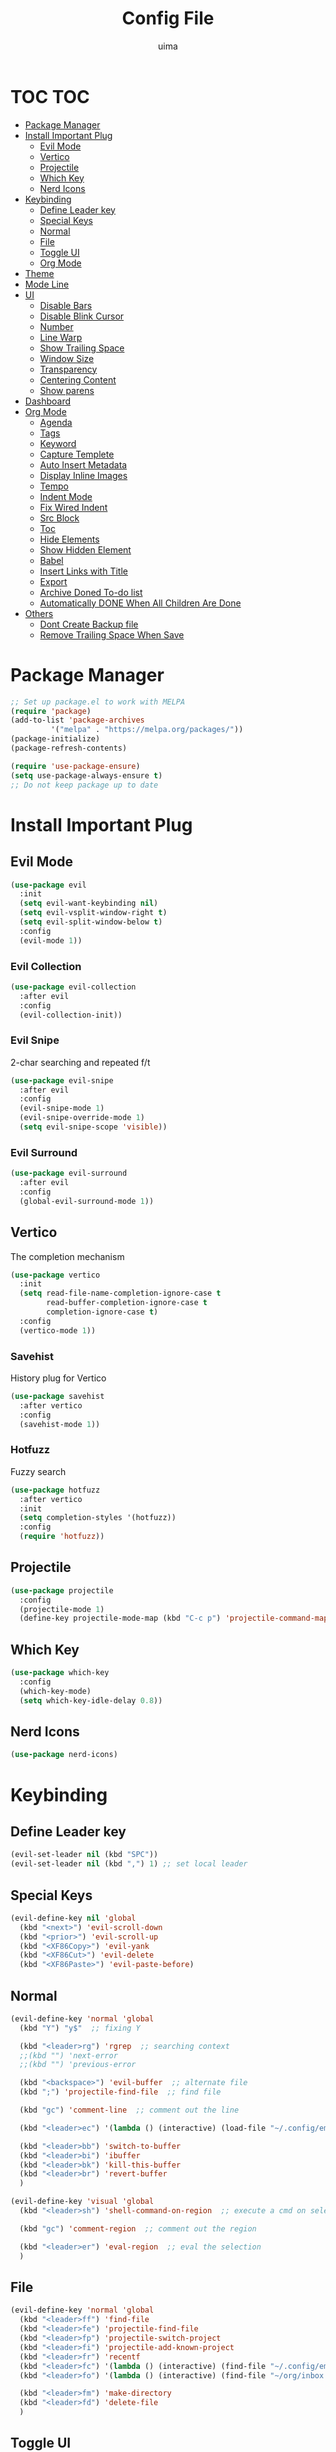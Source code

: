 #+TITLE: Config File
#+AUTHOR: uima
#+DESCRIPTION: The emacs config file

* TOC                                                                   :TOC:
- [[#package-manager][Package Manager]]
- [[#install-important-plug][Install Important Plug]]
  - [[#evil-mode][Evil Mode]]
  - [[#vertico][Vertico]]
  - [[#projectile][Projectile]]
  - [[#which-key][Which Key]]
  - [[#nerd-icons][Nerd Icons]]
- [[#keybinding][Keybinding]]
  - [[#define-leader-key][Define Leader key]]
  - [[#special-keys][Special Keys]]
  - [[#normal][Normal]]
  - [[#file][File]]
  - [[#toggle-ui][Toggle UI]]
  - [[#org-mode][Org Mode]]
- [[#theme][Theme]]
- [[#mode-line][Mode Line]]
- [[#ui][UI]]
  - [[#disable-bars][Disable Bars]]
  - [[#disable-blink-cursor][Disable Blink Cursor]]
  - [[#number][Number]]
  - [[#line-warp][Line Warp]]
  - [[#show-trailing-space][Show Trailing Space]]
  - [[#window-size][Window Size]]
  - [[#transparency][Transparency]]
  - [[#centering-content][Centering Content]]
  - [[#show-parens][Show parens]]
- [[#dashboard][Dashboard]]
- [[#org-mode-1][Org Mode]]
  - [[#agenda][Agenda]]
  - [[#tags][Tags]]
  - [[#keyword][Keyword]]
  - [[#capture-templete][Capture Templete]]
  - [[#auto-insert-metadata][Auto Insert Metadata]]
  - [[#display-inline-images][Display Inline Images]]
  - [[#tempo][Tempo]]
  - [[#indent-mode][Indent Mode]]
  - [[#fix-wired-indent][Fix Wired Indent]]
  - [[#src-block][Src Block]]
  - [[#toc][Toc]]
  - [[#hide-elements][Hide Elements]]
  - [[#show-hidden-element][Show Hidden Element]]
  - [[#babel][Babel]]
  - [[#insert-links-with-title][Insert Links with Title]]
  - [[#export][Export]]
  - [[#archive-doned-to-do-list][Archive Doned To-do list]]
  - [[#automatically-done-when-all-children-are-done][Automatically DONE When All Children Are Done]]
- [[#others][Others]]
  - [[#dont-create-backup-file][Dont Create Backup file]]
  - [[#remove-trailing-space-when-save][Remove Trailing Space When Save]]

* Package Manager
#+begin_src emacs-lisp
;; Set up package.el to work with MELPA
(require 'package)
(add-to-list 'package-archives
	     '("melpa" . "https://melpa.org/packages/"))
(package-initialize)
(package-refresh-contents)

(require 'use-package-ensure)
(setq use-package-always-ensure t)
;; Do not keep package up to date
#+end_src

* Install Important Plug
** Evil Mode
#+begin_src emacs-lisp
(use-package evil
  :init
  (setq evil-want-keybinding nil)
  (setq evil-vsplit-window-right t)
  (setq evil-split-window-below t)
  :config
  (evil-mode 1))
#+end_src

*** Evil Collection
#+begin_src emacs-lisp
(use-package evil-collection
  :after evil
  :config
  (evil-collection-init))
#+end_src

*** Evil Snipe
2-char searching and repeated f/t
#+begin_src emacs-lisp
(use-package evil-snipe
  :after evil
  :config
  (evil-snipe-mode 1)
  (evil-snipe-override-mode 1)
  (setq evil-snipe-scope 'visible))
#+end_src

*** Evil Surround
#+begin_src emacs-lisp
(use-package evil-surround
  :after evil
  :config
  (global-evil-surround-mode 1))
#+end_src

** Vertico
The completion mechanism
#+begin_src emacs-lisp
(use-package vertico
  :init
  (setq read-file-name-completion-ignore-case t
        read-buffer-completion-ignore-case t
        completion-ignore-case t)
  :config
  (vertico-mode 1))
#+end_src

*** Savehist
History plug for Vertico
#+begin_src emacs-lisp
(use-package savehist
  :after vertico
  :config
  (savehist-mode 1))
#+end_src

*** Hotfuzz
Fuzzy search
#+begin_src emacs-lisp
(use-package hotfuzz
  :after vertico
  :init
  (setq completion-styles '(hotfuzz))
  :config
  (require 'hotfuzz))
#+end_src

** Projectile
#+begin_src emacs-lisp
(use-package projectile
  :config
  (projectile-mode 1)
  (define-key projectile-mode-map (kbd "C-c p") 'projectile-command-map))
#+end_src

** Which Key
#+begin_src emacs-lisp
(use-package which-key
  :config
  (which-key-mode)
  (setq which-key-idle-delay 0.8))
#+end_src

** Nerd Icons
#+begin_src emacs-lisp
(use-package nerd-icons)
#+end_src

* Keybinding
** Define Leader key
#+begin_src emacs-lisp
(evil-set-leader nil (kbd "SPC"))
(evil-set-leader nil (kbd ",") 1) ;; set local leader
#+end_src

** Special Keys
#+begin_src emacs-lisp
(evil-define-key nil 'global
  (kbd "<next>") 'evil-scroll-down
  (kbd "<prior>") 'evil-scroll-up
  (kbd "<XF86Copy>") 'evil-yank
  (kbd "<XF86Cut>") 'evil-delete
  (kbd "<XF86Paste>") 'evil-paste-before)
#+end_src

** Normal
#+begin_src emacs-lisp
(evil-define-key 'normal 'global
  (kbd "Y") "y$"  ;; fixing Y

  (kbd "<leader>rg") 'rgrep  ;; searching context
  ;;(kbd "") 'next-error
  ;;(kbd "") 'previous-error

  (kbd "<backspace>") 'evil-buffer  ;; alternate file
  (kbd ";") 'projectile-find-file  ;; find file

  (kbd "gc") 'comment-line  ;; comment out the line

  (kbd "<leader>ec") '(lambda () (interactive) (load-file "~/.config/emacs/init.el"))  ;; eval the config file

  (kbd "<leader>bb") 'switch-to-buffer
  (kbd "<leader>bi") 'ibuffer
  (kbd "<leader>bk") 'kill-this-buffer
  (kbd "<leader>br") 'revert-buffer
  )

(evil-define-key 'visual 'global
  (kbd "<leader>sh") 'shell-command-on-region  ;; execute a cmd on selection

  (kbd "gc") 'comment-region  ;; comment out the region

  (kbd "<leader>er") 'eval-region  ;; eval the selection
  )
#+end_src

** File
#+begin_src emacs-lisp
(evil-define-key 'normal 'global
  (kbd "<leader>ff") 'find-file
  (kbd "<leader>fe") 'projectile-find-file
  (kbd "<leader>fp") 'projectile-switch-project
  (kbd "<leader>fi") 'projectile-add-known-project
  (kbd "<leader>fr") 'recentf
  (kbd "<leader>fc") '(lambda () (interactive) (find-file "~/.config/emacs/config.org"))
  (kbd "<leader>fo") '(lambda () (interactive) (find-file "~/org/inbox.org"))

  (kbd "<leader>fm") 'make-directory
  (kbd "<leader>fd") 'delete-file
  )
#+end_src

** Toggle UI
#+begin_src emacs-lisp
(evil-define-key '(normal visual) 'global
  (kbd "<leader>tn") 'display-line-numbers-mode
  (kbd "<leader>tw") 'visual-line-mode  ;; warp line
  (kbd "<leader>tt") 'toggle-transparency
  )
#+end_src

*** Toggle Transparency
#+begin_src emacs-lisp
(defun toggle-transparency ()
  "Toggle transparency."
  (interactive)
  (pcase (frame-parameter nil 'alpha-background)
    (100 (set-frame-parameter nil 'alpha-background 90))
    (90  (set-frame-parameter nil 'alpha-background 50))
    (50  (set-frame-parameter nil 'alpha-background 100))))
#+end_src

** Org Mode
#+begin_src emacs-lisp
(evil-define-key '(normal visual) org-mode-map
  (kbd "<leader>om") 'org-header-skeleton  ;; insert metadata
  (kbd "<leader>oi") 'org-toggle-inline-images
  )

(evil-define-key nil 'global
  (kbd "C-c l")      'org-store-link
  (kbd "C-c i")      'org-cliplink  ;; paste link with title
  (kbd "C-c a")      'org-agenda
  (kbd "C-c c")      'org-capture
  (kbd "C-c s")      'org-edit-src-code
  )
#+end_src

* Theme
#+begin_src emacs-lisp
(use-package doom-themes
  :config
  (setq doom-themes-enable-bold t    ; if nil, bold is universally disabled
	doom-themes-enable-italic t) ; if nil, italics is universally disabled
  (load-theme 'doom-one t)

  ;; Enable flashing mode-line on errors
  (doom-themes-visual-bell-config)
  ;; Enable custom neotree theme (all-the-icons must be installed!)
  (doom-themes-neotree-config)
  ;; or for treemacs users
  (setq doom-themes-treemacs-theme "doom-atom") ; use "doom-colors" for less minimal icon theme
  (doom-themes-treemacs-config)
  ;; Corrects (and improves) org-mode's native fontification.
  (doom-themes-org-config))

;; Custom colors
(set-foreground-color "#bcbcbc")
(set-background-color "#161616")
(add-to-list 'default-frame-alist '(foreground-color . "#bcbcbc"))
(add-to-list 'default-frame-alist '(background-color . "#161616"))
(custom-set-faces
 '(org-block-begin-line
   ((t (:background "#202020" :extend t))))
 '(org-block
   ((t (:background "#202020" :extend t))))
 '(org-block-end-line
   ((t (:background "#202020" :extend t))))
 '(org-link
   ((t (:foreground "#86a586" :extend t))))
 )
#+end_src

* Mode Line
#+begin_src emacs-lisp
(use-package doom-modeline
  :config
  (doom-modeline-mode 1))
#+end_src

* UI
** Disable Bars
#+begin_src emacs-lisp
(menu-bar-mode -1)
(tool-bar-mode -1)
(scroll-bar-mode -1)
#+end_src

** Disable Blink Cursor
#+begin_src emacs-lisp
(blink-cursor-mode 0)
#+end_src

** Number
#+begin_src emacs-lisp
(global-display-line-numbers-mode 1)
#+end_src

** Line Warp
#+begin_src emacs-lisp
(global-visual-line-mode 1)
#+end_src

** Show Trailing Space
#+begin_src emacs-lisp
(setq-default show-trailing-whitespace t)
;; Disable in these modes
(dolist (hook '(special-mode-hook
		term-mode-hook
		comint-mode-hook
		compilation-mode-hook
		minibuffer-setup-hook))
  (add-hook hook
	    (lambda () (setq show-trailing-whitespace nil))))
#+end_src

** Window Size
#+begin_src emacs-lisp
(add-to-list 'default-frame-alist '(width . 110))
(add-to-list 'default-frame-alist '(height . 40))
#+end_src

** Transparency
#+begin_src emacs-lisp
(set-frame-parameter nil 'alpha '(100 100))
(add-to-list 'default-frame-alist '(alpha 100 100))
(set-frame-parameter nil 'alpha-background 90)
(add-to-list 'default-frame-alist '(alpha-background . 90))
#+end_src

** Centering Content
#+begin_src emacs-lisp
(use-package sublimity
  :config
  (require 'sublimity-attractive)
  ;; Keep content on center
  (setq sublimity-attractive-centering-width 90)
  ;; Enable smooth scrolling
  (sublimity-mode 1))
#+end_src

** Show parens
#+begin_src emacs-lisp
(define-advice show-paren-function (:around (fn) fix)
  "Highlight enclosing parens."
  (cond ((looking-at-p "\\s(") (funcall fn))
	(t (save-excursion
	     (ignore-errors (backward-up-list))
	     (funcall fn)))))
#+end_src

* Dashboard
#+begin_src emacs-lisp
(use-package dashboard
  :init
  ;; Use nerd icons
  (setq dashboard-display-icons-p t) ;; display icons on both GUI and terminal
  (setq dashboard-icon-type 'nerd-icons) ;; use `nerd-icons' package
  (setq dashboard-set-heading-icons t)
  (setq dashboard-set-file-icons t)
  ;; Config
  (setq dashboard-center-content t)
  :config
  (dashboard-setup-startup-hook)
  ;; for emacs daemon
  (setq initial-buffer-choice (lambda () (get-buffer-create "*dashboard*"))))
#+end_src

* Org Mode
** Agenda
#+begin_src emacs-lisp
;;(setq org-agenda-files '("~/org"))
(setq org-agenda-files (directory-files-recursively "~/org/" "\\.org$"))
#+end_src

** Tags
#+begin_src emacs-lisp
(setq org-tag-alist '(
                      (:startgroup . nil)
                      (:endgroup . nil)
                      ))

(setq org-tag-faces
      '(
        ;;("meeting"   . (:foreground "yellow1"       :weight bold))
        ))
#+end_src

** Todo Keyword
#+begin_src emacs-lisp
(setq org-todo-keywords
      ;;'((sequence "TODO" "WAITING" "|" "DONE")))
      '((sequence "TODO(t)" "IN-PROGRESS(i!)" "WAITING(w@)" "|" "DONE(d)")))

(setq org-log-done 'time)

(setq org-todo-keyword-faces
      '(
        ("TODO"        . (:foreground "GoldenRod"  :weight bold))
        ("IN-PROGRESS" . (:foreground "Cyan"       :weight bold))
        ("WAITING"     . (:foreground "DarkOrange" :weight bold))
        ("DONE"        . (:foreground "LimeGreen"  :weight bold))
        ))
#+end_src

** Capture Templete
#+begin_src emacs-lisp
(setq org-capture-templates
      '(
        ("n" "Add Note to Inbox"
         entry (file "~/org/inbox.org")
         "* %?"
         :empty-lines-before 1)
        ("t" "Add Todo to Inbox"
         entry (file "~/org/inbox.org")
         "* TODO [#B] %?\n:CREATED: %T\n"
         :empty-lines-before 1)
        ("l" "Cap with Link")
        ("ln" "Add Note with File Link to Inbox"
         entry (file "~/org/inbox.org")
         "* %?\n%a\n"
         :empty-lines-before 1)
        ("lt" "Add Todo with File Link to Inbox"
         entry (file "~/org/inbox.org")
         "* TODO [#B] %?\n:CREATED: %T\n%a\n"
         :empty-lines-before 1)
        ))
#+end_src

** Auto Insert Metadata
*** Auto Insert
#+begin_src emacs-lisp
(auto-insert-mode t)

(setq user-full-name "uima")
(add-to-list 'auto-insert-alist
             '(("\\.\\org\\'" . "Auto insert metadata for org.")
               "" "#+TITLE: " (get-title-by-file-name) "\n"
               "#+AUTHOR: " user-full-name "\n"
               "#+DATE: " (format-time-string "%Y-%m-%d") "\n")
             )
#+end_src

*** Get Title Function
#+begin_src emacs-lisp
(defun get-file-name-without-extension ()
  (file-name-sans-extension
   (file-name-nondirectory
    (buffer-file-name
     (window-buffer
      (minibuffer-selected-window))))))
(defun get-title-by-file-name ()
  (s-titleize
   (subst-char-in-string
    ?- (string-to-char " ") (get-file-name-without-extension))))
#+end_src

** Display Inline Images
#+begin_src emacs-lisp
(setq org-startup-with-inline-images t)
#+end_src

** Tempo
Org-tempo allows for inserting '<s' followed by TAB to expand to begin_src block.
Or use '<C-c><C-,>' keybind without tempo.

#+begin_src emacs-lisp
(require 'org-tempo)
#+end_src

** Indent Mode
#+begin_src emacs-lisp
(add-hook 'org-mode-hook 'org-indent-mode)
#+end_src

** Fix Wired Indent
#+begin_src emacs-lisp
(electric-indent-mode -1)
(setq org-src-preserve-indentation t)  ;; do not put two spaces on the left
#+end_src

** Src Block
#+begin_src emacs-lisp
(setq org-src-window-setup 'current-window)
#+end_src

** Toc
#+begin_src emacs-lisp
(use-package toc-org :hook (org-mode . toc-org-mode))
#+end_src

** Hide Elements
#+begin_src emacs-lisp
(setq org-hide-emphasis-markers t)
#+end_src

** Show Hidden Element
#+begin_src emacs-lisp
(use-package org-appear
  :init
  (setq org-appear-autolinks 1)
  (setq org-appear-trigger 'manual)
  (add-hook 'org-mode-hook 'org-appear-mode)
  (add-hook 'org-mode-hook (lambda ()
			     (add-hook 'evil-insert-state-entry-hook
				       #'org-appear-manual-start
				       nil
				       t)
			     (add-hook 'evil-insert-state-exit-hook
				       #'org-appear-manual-stop
				       nil
				       t))))
#+end_src

** Babel
#+begin_src emacs-lisp
(org-babel-do-load-languages
 'org-babel-load-languages
 '(
   (emacs-lisp . t)
   (shell . t)
   (python . t)
   (awk . t)
   (C . t)
   ))
#+end_src

** Insert Links with Title
#+begin_src emacs-lisp
(use-package org-cliplink)
#+end_src

** TODO Export
[[https://search.uima.duckdns.org/search?q=emacs%20org%20mode%20export%20unable%20resolve%20link&language=auto&time_range=&safesearch=0&categories=general][searching]]

** TODO Archive Doned To-do list
A key press to move doned item to, say `archive.org` file.

** TODO Automatically DONE When All Children Are Done
[[https://orgmode.org/manual/Breaking-Down-Tasks.html#Breaking-Down-Tasks][manual for this]]

* Others
** Dont Create Backup file
#+begin_src emacs-lisp
(setq make-backup-files nil)
#+end_src

** Remove Trailing Space When Save
#+begin_src emacs-lisp
(add-hook 'before-save-hook 'delete-trailing-whitespace)
#+end_src
